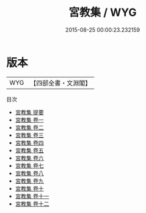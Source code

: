 #+TITLE: 宮教集 / WYG
#+DATE: 2015-08-25 00:00:23.232159
* 版本
 |       WYG|【四部全書・文淵閣】|
目次
 - [[file:KR4d0238_000.txt::000-1a][宮教集 提要]]
 - [[file:KR4d0238_001.txt::001-1a][宮教集 卷一]]
 - [[file:KR4d0238_002.txt::002-1a][宮教集 卷二]]
 - [[file:KR4d0238_003.txt::003-1a][宮教集 卷三]]
 - [[file:KR4d0238_004.txt::004-1a][宮教集 卷四]]
 - [[file:KR4d0238_005.txt::005-1a][宮教集 卷五]]
 - [[file:KR4d0238_006.txt::006-1a][宮教集 卷六]]
 - [[file:KR4d0238_007.txt::007-1a][宮教集 卷七]]
 - [[file:KR4d0238_008.txt::008-1a][宮教集 卷八]]
 - [[file:KR4d0238_009.txt::009-1a][宮教集 卷九]]
 - [[file:KR4d0238_010.txt::010-1a][宮教集 卷十]]
 - [[file:KR4d0238_011.txt::011-1a][宮教集 卷十一]]
 - [[file:KR4d0238_012.txt::012-1a][宮教集 卷十二]]
